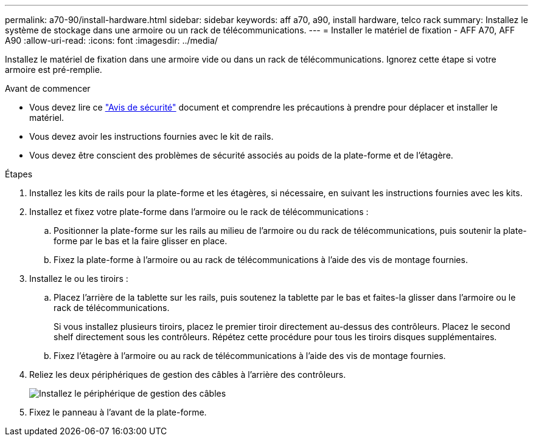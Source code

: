 ---
permalink: a70-90/install-hardware.html 
sidebar: sidebar 
keywords: aff a70, a90, install hardware, telco rack 
summary: Installez le système de stockage dans une armoire ou un rack de télécommunications. 
---
= Installer le matériel de fixation - AFF A70, AFF A90
:allow-uri-read: 
:icons: font
:imagesdir: ../media/


[role="lead"]
Installez le matériel de fixation dans une armoire vide ou dans un rack de télécommunications. Ignorez cette étape si votre armoire est pré-remplie.

.Avant de commencer
* Vous devez lire ce https://library.netapp.com/ecm/ecm_download_file/ECMP12475945["Avis de sécurité"] document et comprendre les précautions à prendre pour déplacer et installer le matériel.
* Vous devez avoir les instructions fournies avec le kit de rails.
* Vous devez être conscient des problèmes de sécurité associés au poids de la plate-forme et de l'étagère.


.Étapes
. Installez les kits de rails pour la plate-forme et les étagères, si nécessaire, en suivant les instructions fournies avec les kits.
. Installez et fixez votre plate-forme dans l'armoire ou le rack de télécommunications :
+
.. Positionner la plate-forme sur les rails au milieu de l'armoire ou du rack de télécommunications, puis soutenir la plate-forme par le bas et la faire glisser en place.
.. Fixez la plate-forme à l'armoire ou au rack de télécommunications à l'aide des vis de montage fournies.


. Installez le ou les tiroirs :
+
.. Placez l'arrière de la tablette sur les rails, puis soutenez la tablette par le bas et faites-la glisser dans l'armoire ou le rack de télécommunications.
+
Si vous installez plusieurs tiroirs, placez le premier tiroir directement au-dessus des contrôleurs. Placez le second shelf directement sous les contrôleurs. Répétez cette procédure pour tous les tiroirs disques supplémentaires.

.. Fixez l'étagère à l'armoire ou au rack de télécommunications à l'aide des vis de montage fournies.


. Reliez les deux périphériques de gestion des câbles à l'arrière des contrôleurs.
+
image::../media/drw_affa1k_install_cable_mgmt_ieops-1697.svg[Installez le périphérique de gestion des câbles]

. Fixez le panneau à l'avant de la plate-forme.

